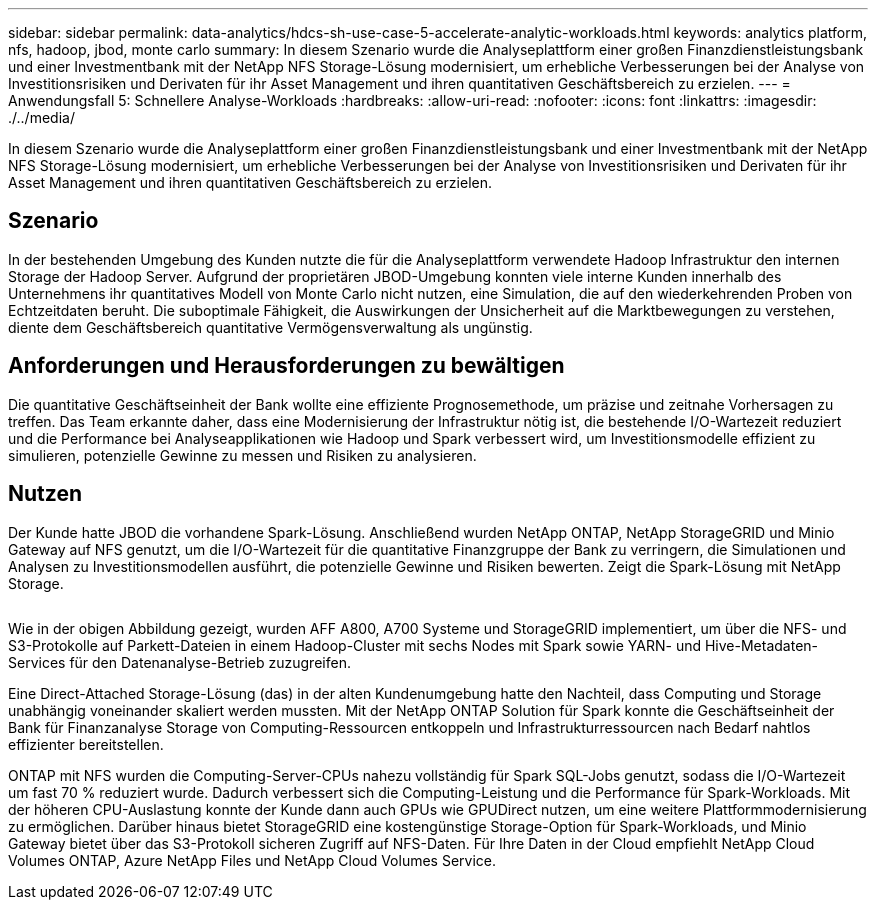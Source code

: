 ---
sidebar: sidebar 
permalink: data-analytics/hdcs-sh-use-case-5-accelerate-analytic-workloads.html 
keywords: analytics platform, nfs, hadoop, jbod, monte carlo 
summary: In diesem Szenario wurde die Analyseplattform einer großen Finanzdienstleistungsbank und einer Investmentbank mit der NetApp NFS Storage-Lösung modernisiert, um erhebliche Verbesserungen bei der Analyse von Investitionsrisiken und Derivaten für ihr Asset Management und ihren quantitativen Geschäftsbereich zu erzielen. 
---
= Anwendungsfall 5: Schnellere Analyse-Workloads
:hardbreaks:
:allow-uri-read: 
:nofooter: 
:icons: font
:linkattrs: 
:imagesdir: ./../media/


[role="lead"]
In diesem Szenario wurde die Analyseplattform einer großen Finanzdienstleistungsbank und einer Investmentbank mit der NetApp NFS Storage-Lösung modernisiert, um erhebliche Verbesserungen bei der Analyse von Investitionsrisiken und Derivaten für ihr Asset Management und ihren quantitativen Geschäftsbereich zu erzielen.



== Szenario

In der bestehenden Umgebung des Kunden nutzte die für die Analyseplattform verwendete Hadoop Infrastruktur den internen Storage der Hadoop Server. Aufgrund der proprietären JBOD-Umgebung konnten viele interne Kunden innerhalb des Unternehmens ihr quantitatives Modell von Monte Carlo nicht nutzen, eine Simulation, die auf den wiederkehrenden Proben von Echtzeitdaten beruht. Die suboptimale Fähigkeit, die Auswirkungen der Unsicherheit auf die Marktbewegungen zu verstehen, diente dem Geschäftsbereich quantitative Vermögensverwaltung als ungünstig.



== Anforderungen und Herausforderungen zu bewältigen

Die quantitative Geschäftseinheit der Bank wollte eine effiziente Prognosemethode, um präzise und zeitnahe Vorhersagen zu treffen. Das Team erkannte daher, dass eine Modernisierung der Infrastruktur nötig ist, die bestehende I/O-Wartezeit reduziert und die Performance bei Analyseapplikationen wie Hadoop und Spark verbessert wird, um Investitionsmodelle effizient zu simulieren, potenzielle Gewinne zu messen und Risiken zu analysieren.



== Nutzen

Der Kunde hatte JBOD die vorhandene Spark-Lösung. Anschließend wurden NetApp ONTAP, NetApp StorageGRID und Minio Gateway auf NFS genutzt, um die I/O-Wartezeit für die quantitative Finanzgruppe der Bank zu verringern, die Simulationen und Analysen zu Investitionsmodellen ausführt, die potenzielle Gewinne und Risiken bewerten. Zeigt die Spark-Lösung mit NetApp Storage.

image:hdcs-sh-image13.png[""]

Wie in der obigen Abbildung gezeigt, wurden AFF A800, A700 Systeme und StorageGRID implementiert, um über die NFS- und S3-Protokolle auf Parkett-Dateien in einem Hadoop-Cluster mit sechs Nodes mit Spark sowie YARN- und Hive-Metadaten-Services für den Datenanalyse-Betrieb zuzugreifen.

Eine Direct-Attached Storage-Lösung (das) in der alten Kundenumgebung hatte den Nachteil, dass Computing und Storage unabhängig voneinander skaliert werden mussten. Mit der NetApp ONTAP Solution für Spark konnte die Geschäftseinheit der Bank für Finanzanalyse Storage von Computing-Ressourcen entkoppeln und Infrastrukturressourcen nach Bedarf nahtlos effizienter bereitstellen.

ONTAP mit NFS wurden die Computing-Server-CPUs nahezu vollständig für Spark SQL-Jobs genutzt, sodass die I/O-Wartezeit um fast 70 % reduziert wurde. Dadurch verbessert sich die Computing-Leistung und die Performance für Spark-Workloads. Mit der höheren CPU-Auslastung konnte der Kunde dann auch GPUs wie GPUDirect nutzen, um eine weitere Plattformmodernisierung zu ermöglichen. Darüber hinaus bietet StorageGRID eine kostengünstige Storage-Option für Spark-Workloads, und Minio Gateway bietet über das S3-Protokoll sicheren Zugriff auf NFS-Daten. Für Ihre Daten in der Cloud empfiehlt NetApp Cloud Volumes ONTAP, Azure NetApp Files und NetApp Cloud Volumes Service.
